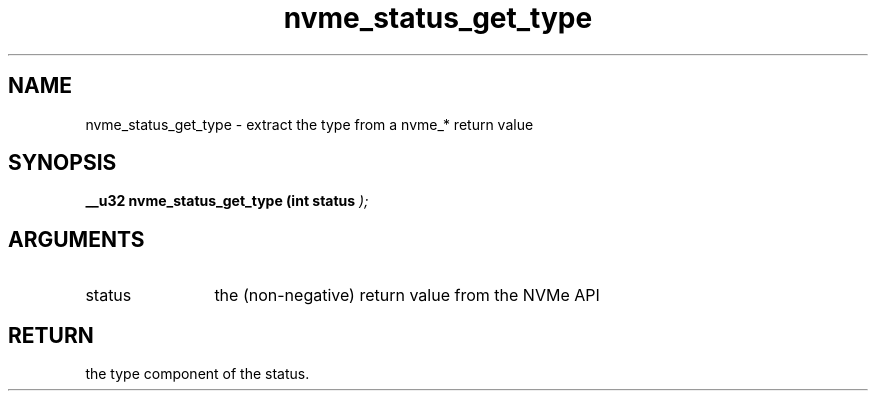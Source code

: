 .TH "nvme_status_get_type" 9 "nvme_status_get_type" "October 2024" "libnvme API manual" LINUX
.SH NAME
nvme_status_get_type \- extract the type from a nvme_* return value
.SH SYNOPSIS
.B "__u32" nvme_status_get_type
.BI "(int status "  ");"
.SH ARGUMENTS
.IP "status" 12
the (non-negative) return value from the NVMe API
.SH "RETURN"
the type component of the status.
